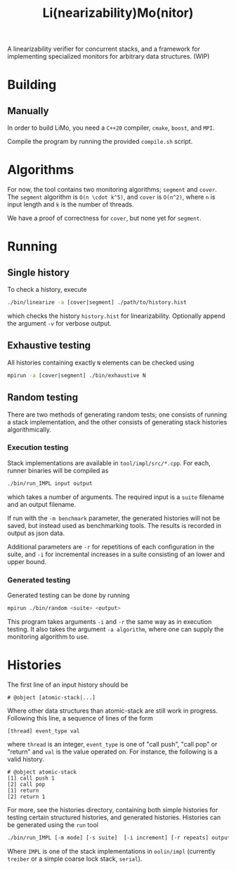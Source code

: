 #+TITLE: Li(nearizability)Mo(nitor)

A linearizability verifier for concurrent stacks, and a framework for implementing specialized monitors for arbitrary data structures. (WIP)

* Building
** Manually
In order to build LiMo, you need a =C++20= compiler, =cmake=, =boost=, and =MPI=.

Compile the program by running the provided =compile.sh= script.
* Algorithms
For now, the tool contains two monitoring algorithms; =segment= and =cover=.
The =segment= algorithm is =O(n \cdot k^5)=, and =cover= is =O(n^2)=, where =n= is input length and =k= is the number of threads.

We have a proof of correctness for =cover=, but none yet for =segment=.
* Running
** Single history
To check a history, execute
#+begin_src sh
./bin/linearize -a [cover|segment] ./path/to/history.hist
#+end_src
which checks the history =history.hist= for linearizability. Optionally append the argument =-v= for verbose output.
** Exhaustive testing
All histories containing exactly =N= elements can be checked using
#+begin_src sh
mpirun -a [cover|segment] ./bin/exhaustive N
#+end_src
** Random testing
There are two methods of generating random tests; one consists of running a stack implementation, and the other consists of generating stack histories algorithmically.
*** Execution testing
Stack implementations are available in =tool/impl/src/*.cpp=. For each, runner binaries will be compiled as
#+begin_src sh
./bin/run_IMPL input output
#+end_src
which takes a number of arguments. The required input is a =suite= filename and an output filename.

If run with the =-m benchmark= parameter, the generated histories will not be saved, but instead used as benchmarking tools. The results is recorded in output as json data.

Additional parameters are =-r= for repetitions of each configuration in the suite, and =-i= for incremental increases in a suite consisting of an lower and upper bound.
*** Generated testing
Generated testing can be done by running
#+begin_src sh
mpirun ./bin/random <suite> <output>
#+end_src
This program takes arguments =-i= and =-r= the same way as in execution testing. It also takes the argument =-a algorithm=, where one can supply the monitoring algorithm to use.

* Histories
The first line of an input history should be
#+begin_src text
# @object [atomic-stack|...]
#+end_src
Where other data structures than atomic-stack are still work in progress.
Following this line, a sequence of lines of the form
#+begin_src text
[thread] event_type val
#+end_src
where =thread= is an integer, =event_type= is one of "call push", "call pop" or "return" and =val= is the value operated on. For instance, the following is a valid history.
#+begin_src text
# @object atomic-stack
[1] call push 1
[2] call pop
[1] return
[2] return 1
#+end_src
For more, see the histories directory, containing both simple histories for testing certain structured histories, and generated histories.
Histories can be generated using the =run= tool
#+begin_src sh
  ./bin/run_IMPL [-m mode] [-s suite]  [-i increment] [-r repeats] output-file [-v]
#+end_src

Where =IMPL= is one of the stack implementations in =oolin/impl= (currently =treiber= or a simple coarse lock stack, =serial=).
